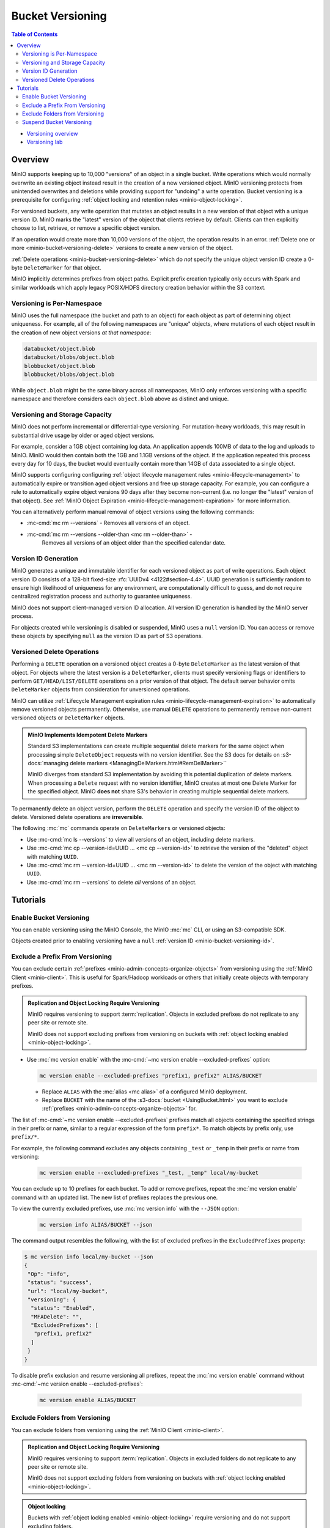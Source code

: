 .. _minio-bucket-versioning:

=================
Bucket Versioning
=================

.. default-domain:: minio

.. contents:: Table of Contents
   :local:
   :depth: 2

.. container:: extlinks-video

   - `Versioning overview <https//youtu.be/XGOiwV6Cbuk?ref=docs>`__
   - `Versioning lab <https//youtu.be/nFUI2N5zH34?ref=docs>`__

Overview
--------

MinIO supports keeping up to 10,000 "versions" of an object in a single bucket.
Write operations which would normally overwrite an existing object instead
result in the creation of a new versioned object. MinIO versioning protects from
unintended overwrites and deletions while providing support for "undoing" a
write operation. Bucket versioning is a prerequisite for configuring
:ref:`object locking and retention rules <minio-object-locking>`.

For versioned buckets, any write operation that mutates an object results in a
new version of that object with a unique version ID. MinIO marks the "latest"
version of the object that clients retrieve by default. Clients can then
explicitly choose to list, retrieve, or remove a specific object version. 

.. versionchanged:: 2023-08-04T17-40-21Z

   MinIO restricts object versioning to no more than 10,000 versions of each object.

If an operation would create more than 10,000 versions of the object, the operation results in an error.
:ref:`Delete one or more <minio-bucket-versioning-delete>` versions to create a new version of the object.

.. card-carousel:: 1

   .. card:: Object with Single Version

      .. image:: /images/retention/minio-versioning-single-version.svg
         :alt: Object with single version
         :align: center

      MinIO adds a unique version ID to each object as part of write operations.

   .. card:: Object with Multiple Versions

      .. image:: /images/retention/minio-versioning-multiple-versions.svg
         :alt: Object with Multiple Versions
         :align: center

      MinIO retains all versions of an object and marks the most recent
      version as the "latest".

   .. card:: Retrieving the Latest Object Version

      .. image:: /images/retention/minio-versioning-retrieve-latest-version.svg
         :alt: Object with Multiple Versions
         :align: center

   .. card:: Retrieving a Specific Object Version

      .. image:: /images/retention/minio-versioning-retrieve-single-version.svg
         :alt: Object with Multiple Versions
         :align: center

:ref:`Delete operations <minio-bucket-versioning-delete>` which do *not* specify the unique object version ID create a 0-byte ``DeleteMarker`` for that object.

.. versionchanged:: MinIO Server RELEASE.2023-05-04T21-44-30Z

   MinIO does not create versions for creation, mutation, or deletion of explicit directory objects ("prefixes").
   Objects created within that explicit directory object retain normal versioning behavior.

MinIO implicitly determines prefixes from object paths.
Explicit prefix creation typically only occurs with Spark and similar workloads which apply legacy POSIX/HDFS directory creation behavior within the S3 context.

Versioning is Per-Namespace
~~~~~~~~~~~~~~~~~~~~~~~~~~~

MinIO uses the full namespace (the bucket and path to an object) for each object
as part of determining object uniqueness. For example, all of the following
namespaces are "unique" objects, where mutations of each object result in
the creation of new object versions *at that namespace*:

.. code-block:: shell

   databucket/object.blob
   databucket/blobs/object.blob
   blobbucket/object.blob
   blobbucket/blobs/object.blob

While ``object.blob`` might be the same binary across all namespaces, 
MinIO only enforces versioning with a specific namespace and therefore
considers each ``object.blob`` above as distinct and unique.

Versioning and Storage Capacity
~~~~~~~~~~~~~~~~~~~~~~~~~~~~~~~

MinIO does not perform incremental or differential-type versioning. For
mutation-heavy workloads, this may result in substantial drive usage by
older or aged object versions.

For example, consider a 1GB object containing log data. An application
appends 100MB of data to the log and uploads to MinIO. MinIO would then contain
both the 1GB and 1.1GB versions of the object. If the application repeated
this process every day for 10 days, the bucket would eventually contain more
than 14GB of data associated to a single object.

MinIO supports configuring configuring :ref:`object lifecycle management rules 
<minio-lifecycle-management>` to automatically expire or transition aged
object versions and free up storage capacity. For example, you can configure
a rule to automatically expire object versions 90 days after they become
non-current (i.e. no longer the "latest" version of that object). See 
:ref:`MinIO Object Expiration <minio-lifecycle-management-expiration>` for 
more information.

You can alternatively perform manual removal of object versions using the 
following commands:

- :mc-cmd:`mc rm --versions` - Removes all versions of an object.
- :mc-cmd:`mc rm --versions --older-than <mc rm --older-than>` -
   Removes all versions of an object older than the specified calendar date.

.. _minio-bucket-versioning-id:

Version ID Generation
~~~~~~~~~~~~~~~~~~~~~

MinIO generates a unique and immutable identifier for each versioned object as
part of write operations. Each object version ID consists of a 128-bit
fixed-size :rfc:`UUIDv4 <4122#section-4.4>`. UUID generation is sufficiently
random to ensure high likelihood of uniqueness for any environment, are
computationally difficult to guess, and do not require centralized registration
process and authority to guarantee uniqueness.

.. image:: /images/retention/minio-versioning-multiple-versions.svg
   :alt: Object with Multiple Versions
   :width: 600px
   :align: center

MinIO does not support client-managed version ID allocation. All version ID
generation is handled by the MinIO server process.

For objects created while versioning is disabled or suspended, MinIO 
uses a ``null`` version ID. You can access or remove these objects by specifying
``null`` as the version ID as part of S3 operations.

.. _minio-bucket-versioning-delete:

Versioned Delete Operations
~~~~~~~~~~~~~~~~~~~~~~~~~~~

Performing a ``DELETE`` operation on a versioned object creates a 0-byte ``DeleteMarker`` as the latest version of that object.
For objects where the latest version is a ``DeleteMarker``, clients must specify versioning flags or identifiers to perform ``GET/HEAD/LIST/DELETE`` operations on a prior version of that object.
The default server behavior omits ``DeleteMarker`` objects from consideration for unversioned operations.

MinIO  can utilize :ref:`Lifecycle Management expiration rules <minio-lifecycle-management-expiration>` to automatically remove versioned objects permanently.
Otherwise, use manual ``DELETE`` operations to permanently remove non-current versioned objects or ``DeleteMarker`` objects.

.. admonition:: MinIO Implements Idempotent Delete Markers
   :class: note

   .. versionchanged:: RELEASE.2022-08-22T23-53-06Z

   Standard S3 implementations can create multiple sequential delete markers for the same object when processing simple ``DeleteObject`` requests with no version identifier.
   See the S3 docs for details on :s3-docs:`managing delete markers <ManagingDelMarkers.html#RemDelMarker>``

   MinIO diverges from standard S3 implementation by avoiding this potential duplication of delete markers.
   When processing a ``Delete`` request with no version identifier, MinIO creates at most one Delete Marker for the specified object.
   MinIO **does not** share S3's behavior in creating multiple sequential delete markers.

To permanently delete an object version, perform the ``DELETE`` operation and 
specify the version ID of the object to delete. Versioned delete operations 
are **irreversible**.

.. card-carousel:: 1

   .. card:: Deleting an Object

      .. image:: /images/retention/minio-versioning-delete-object.svg
         :alt: Deleting an Object
         :align: center

      Performing a ``DELETE`` operation on a versioned object produces a 
      ``DeleteMarker`` for that object.

   .. card:: Reading a Deleted Object

      .. image:: /images/retention/minio-versioning-retrieve-deleted-object.svg
         :alt: Object with Multiple Versions
         :align: center

      Clients by default retrieve the "latest" object version. MinIO returns
      a ``404``-like response if the latest version is a ``DeleteMarker``.

   .. card:: Retrieve Previous Version of Deleted Object

      .. image:: /images/retention/minio-versioning-retrieve-version-before-delete.svg
         :alt: Retrieve Version of Deleted Object
         :align: center

      Clients can retrieve any previous version of the object by specifying the
      version ID, even if the "Latest" version is a ``DeleteMarker``.

   .. card:: Delete a Specific Object Version

      .. image:: /images/retention/minio-versioning-delete-specific-version.svg
         :alt: Retrieve Version of Deleted Object
         :align: center

      Clients can delete a specific object version by specifying the version ID
      as part of the ``DELETE`` operation. Deleting a specific version is 
      **permanent** and does not result in the creation of a ``DeleteMarker``.

The following :mc:`mc` commands operate on ``DeleteMarkers`` or versioned 
objects:

- Use :mc-cmd:`mc ls --versions` to view all versions of an object,
  including delete markers.

- Use :mc-cmd:`mc cp --version-id=UUID ... <mc cp --version-id>` to 
  retrieve the version of the "deleted" object with matching ``UUID``.

- Use :mc-cmd:`mc rm --version-id=UUID ... <mc rm --version-id>` to delete
  the version of the object with matching ``UUID``.

- Use :mc-cmd:`mc rm --versions` to delete *all* versions of an object.

Tutorials
---------

Enable Bucket Versioning
~~~~~~~~~~~~~~~~~~~~~~~~

You can enable versioning using the MinIO Console, the MinIO :mc:`mc` CLI, or
using an S3-compatible SDK.

.. tab-set::

   .. tab-item:: MinIO Console

      Select the :guilabel:`Buckets` section of the MinIO Console to access bucket creation and management functions. You can use the :octicon:`search` :guilabel:`Search` bar to filter the list. 
      
      .. image:: /images/minio-console/console-bucket.png
         :width: 600px
         :alt: MinIO Console Bucket Management
         :align: center

      Each bucket row has a :guilabel:`Manage` button that opens the management view for that bucket. 

      .. image:: /images/minio-console/console-bucket-manage.png
         :width: 600px
         :alt: MinIO Console Bucket Management
         :align: center

      Toggle the :guilabel:`Versioning` field to enable versioning on the bucket.

      The MinIO Console also supports enabling versioning as part of bucket
      creation. See :ref:`minio-console-buckets` for more information on
      bucket management using the MinIO Console.

   .. tab-item:: MinIO CLI

      Use the :mc:`mc version enable` command to enable versioning on an 
      existing bucket:

      .. code-block:: shell
         :class: copyable

         mc version ALIAS/BUCKET

      - Replace ``ALIAS`` with the :mc:`alias <mc alias>` of a configured 
        MinIO deployment.

      - Replace ``BUCKET`` with the 
        :mc-cmd:`target bucket <mc version enable ALIAS>` on which to enable
        versioning.

Objects created prior to enabling versioning have a 
``null`` :ref:`version ID <minio-bucket-versioning-id>`.


Exclude a Prefix From Versioning
~~~~~~~~~~~~~~~~~~~~~~~~~~~~~~~~

You can exclude certain :ref:`prefixes <minio-admin-concepts-organize-objects>` from versioning using the :ref:`MinIO Client <minio-client>`.
This is useful for Spark/Hadoop workloads or others that initially create objects with temporary prefixes. 

.. admonition:: Replication and Object Locking Require Versioning
   :class: note

   MinIO requires versioning to support :term:`replication`.
   Objects in excluded prefixes do not replicate to any peer site or remote site.

   MinIO does not support excluding prefixes from versioning on buckets with :ref:`object locking enabled <minio-object-locking>`.

- Use :mc:`mc version enable` with the :mc-cmd:`~mc version enable --excluded-prefixes` option:

  .. code-block:: shell
     :class: copyable

     mc version enable --excluded-prefixes "prefix1, prefix2" ALIAS/BUCKET

  - Replace ``ALIAS`` with the :mc:`alias <mc alias>` of a configured MinIO deployment.

  - Replace ``BUCKET`` with the name of the :s3-docs:`bucket <UsingBucket.html>` you want to exclude :ref:`prefixes <minio-admin-concepts-organize-objects>` for.

The list of :mc-cmd:`~mc version enable --excluded-prefixes` prefixes match all objects containing the specified strings in their prefix or name, similar to a regular expression of the form ``prefix*``.
To match objects by prefix only, use ``prefix/*``.

For example, the following command excludes any objects containing ``_test`` or ``_temp`` in their prefix or name from versioning:

  .. code-block:: shell
     :class: copyable

     mc version enable --excluded-prefixes "_test, _temp" local/my-bucket

You can exclude up to 10 prefixes for each bucket.
To add or remove prefixes, repeat the :mc:`mc version enable` command with an updated list.
The new list of prefixes replaces the previous one.

To view the currently excluded prefixes, use :mc:`mc version info` with the ``--JSON`` option:

  .. code-block:: shell
     :class: copyable

     mc version info ALIAS/BUCKET --json

The command output resembles the following, with the list of excluded prefixes in the ``ExcludedPrefixes`` property:

.. code-block:: shell

     $ mc version info local/my-bucket --json
     {
      "Op": "info",
      "status": "success",
      "url": "local/my-bucket",
      "versioning": {
       "status": "Enabled",
       "MFADelete": "",
       "ExcludedPrefixes": [
        "prefix1, prefix2"
       ]
      }
     }

To disable prefix exclusion and resume versioning all prefixes, repeat the :mc:`mc version enable` command without :mc-cmd:`~mc version enable --excluded-prefixes`:

  .. code-block:: shell
     :class: copyable

     mc version enable ALIAS/BUCKET

     
Exclude Folders from Versioning
~~~~~~~~~~~~~~~~~~~~~~~~~~~~~~~

You can exclude folders from versioning using the :ref:`MinIO Client <minio-client>`.

.. admonition:: Replication and Object Locking Require Versioning
   :class: note

   MinIO requires versioning to support :term:`replication`.
   Objects in excluded folders do not replicate to any peer site or remote site.

   MinIO does not support excluding folders from versioning on buckets with :ref:`object locking enabled <minio-object-locking>`.

.. admonition:: Object locking
   :class: note

   Buckets with :ref:`object locking enabled <minio-object-locking>` require versioning and do not support excluding folders.

- Use :mc:`mc version enable` with the :mc-cmd:`~mc version enable --exclude-folders` option to exclude objects with names ending in ``/`` from versioning:

  .. code-block:: shell
     :class: copyable

     mc version enable --exclude-folders ALIAS/BUCKET

  - Replace ``ALIAS`` with the :mc:`alias <mc alias>` of a configured MinIO deployment.

  - Replace ``BUCKET`` with the :s3-docs:`bucket <UsingBucket.html>` you want to exclude :ref:`folders <minio-admin-concepts-organize-objects>` for.

To check whether folders are versioned for a bucket, use the :mc:`mc version enable` command with the ``--json`` option.
If the ``ExcludeFolders`` property is ``true``, folders in that bucket are not versioned.

  .. code-block:: shell
     :class: copyable

     mc version enable --excluded-prefixes ALIAS/BUCKET --json

The command output resembles the following:

.. code-block:: shell

     $ mc version info local/my-bucket --json
     {
      "Op": "info",
      "status": "success",
      "url": "local/my-bucket",
      "versioning": {
       "status": "Enabled",
       "MFADelete": "",
       "ExcludeFolders": true
      }
     }

To disable folder exclusion and resume versioning all folders, repeat the :mc:`mc version enable` command without :mc-cmd:`~mc version enable --exclude-folders`:

  .. code-block:: shell
     :class: copyable

     mc version enable ALIAS/BUCKET


Suspend Bucket Versioning
~~~~~~~~~~~~~~~~~~~~~~~~~

You can suspend bucket versioning at any time using the MinIO Console, the
MinIO :mc:`mc` CLI, or using an S3-compatible SDK.

.. tab-set::

   .. tab-item:: MinIO Console

      Select the :guilabel:`Buckets` section of the MinIO Console to access bucket creation and management functions. You can use the :octicon:`search` :guilabel:`Search` bar to filter the list. 
      
      .. image:: /images/minio-console/console-bucket.png
         :width: 600px
         :alt: MinIO Console Bucket Management
         :align: center

      Each bucket row has a :guilabel:`Manage` button that opens the management view for that bucket.

      .. image:: /images/minio-console/console-bucket-manage.png
         :width: 600px
         :alt: MinIO Console Bucket Management
         :align: center

      Select the :guilabel:`Versioning` field and follow the instructions to suspend versioning in the bucket.

      See :ref:`minio-console-buckets` for more information on bucket
      management using the MinIO Console.

   .. tab-item:: MinIO CLI

      Use the :mc:`mc version suspend` command to enable versioning on an 
      existing bucket:

      .. code-block:: shell
         :class: copyable

         mc version suspend ALIAS/BUCKET

      - Replace ``ALIAS`` with the :mc:`alias <mc alias>` of a configured 
        MinIO deployment.

      - Replace ``BUCKET`` with the 
        :mc-cmd:`target bucket <mc mb ALIAS>` on which to disable
        versioning.

Objects created while versioning is suspended are assigned a ``null`` :ref:`version ID <minio-bucket-versioning-id>`. 
Any mutations to an object while versioning is suspended result in overwriting that ``null`` versioned object. 
MinIO does not remove or otherwise alter existing versioned objects as part of suspending versioning. 
Clients can continue interacting with any existing object versions in the bucket.
